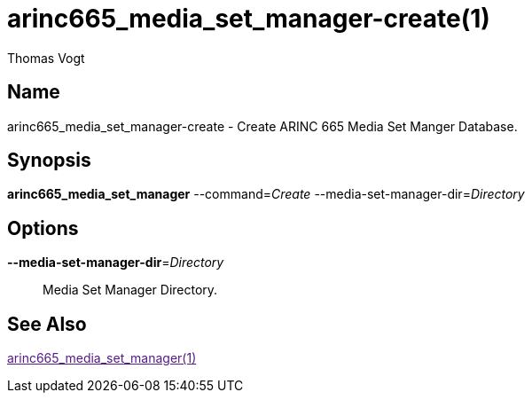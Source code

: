 = arinc665_media_set_manager-create(1)
Thomas Vogt

== Name

arinc665_media_set_manager-create - Create ARINC 665 Media Set Manger Database.

== Synopsis

*arinc665_media_set_manager*
--command=_Create_
--media-set-manager-dir=_Directory_

== Options

// tag::options[]
*--media-set-manager-dir*=_Directory_::
Media Set Manager Directory.

== See Also

link:[arinc665_media_set_manager(1)]

